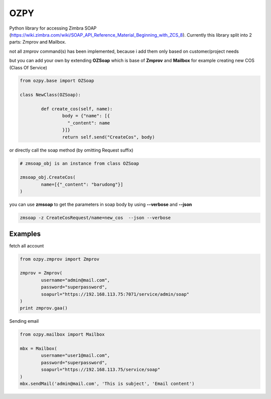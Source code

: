 OZPY
====

Python library for accessing Zimbra SOAP (https://wiki.zimbra.com/wiki/SOAP_API_Reference_Material_Beginning_with_ZCS_8).
Currently this library split into 2 parts: Zmprov and Mailbox.

not all zmprov command(s) has been implemented, because i add them only based on customer/project needs

but you can add your own by extending **OZSoap** which is base of **Zmprov** and **Mailbox**
for example creating new COS (Class Of Service)

.. code-block:: python

	from ozpy.base import OZSoap

	class NewClass(OZSoap):

		def create_cos(self, name):
			body = {"name": [{
			  "_content": name
			}]}
			return self.send("CreateCos", body)

or directly call the soap method (by omitting Request suffix)

.. code-block:: python

	# zmsoap_obj is an instance from class OZSoap

	zmsoap_obj.CreateCos(
		name=[{"_content": "barudong"}]
	)

you can use **zmsoap** to get the parameters in soap body by using **--verbose** and **--json**

.. code-block:: bash

	zmsoap -z CreateCosRequest/name=new_cos  --json --verbose

Examples
--------

fetch all account

.. code-block:: python

	from ozpy.zmprov import Zmprov

	zmprov = Zmprov(
		username="admin@mail.com",
		password="superpassword",
		soapurl="https://192.168.113.75:7071/service/admin/soap"
	)
	print zmprov.gaa()


Sending email

.. code-block:: python

	from ozpy.mailbox import Mailbox

	mbx = Mailbox(
		username="user1@mail.com",
		password="superpassword",
		soapurl="https://192.168.113.75/service/soap"
	)
	mbx.sendMail('admin@mail.com', 'This is subject', 'Email content')


